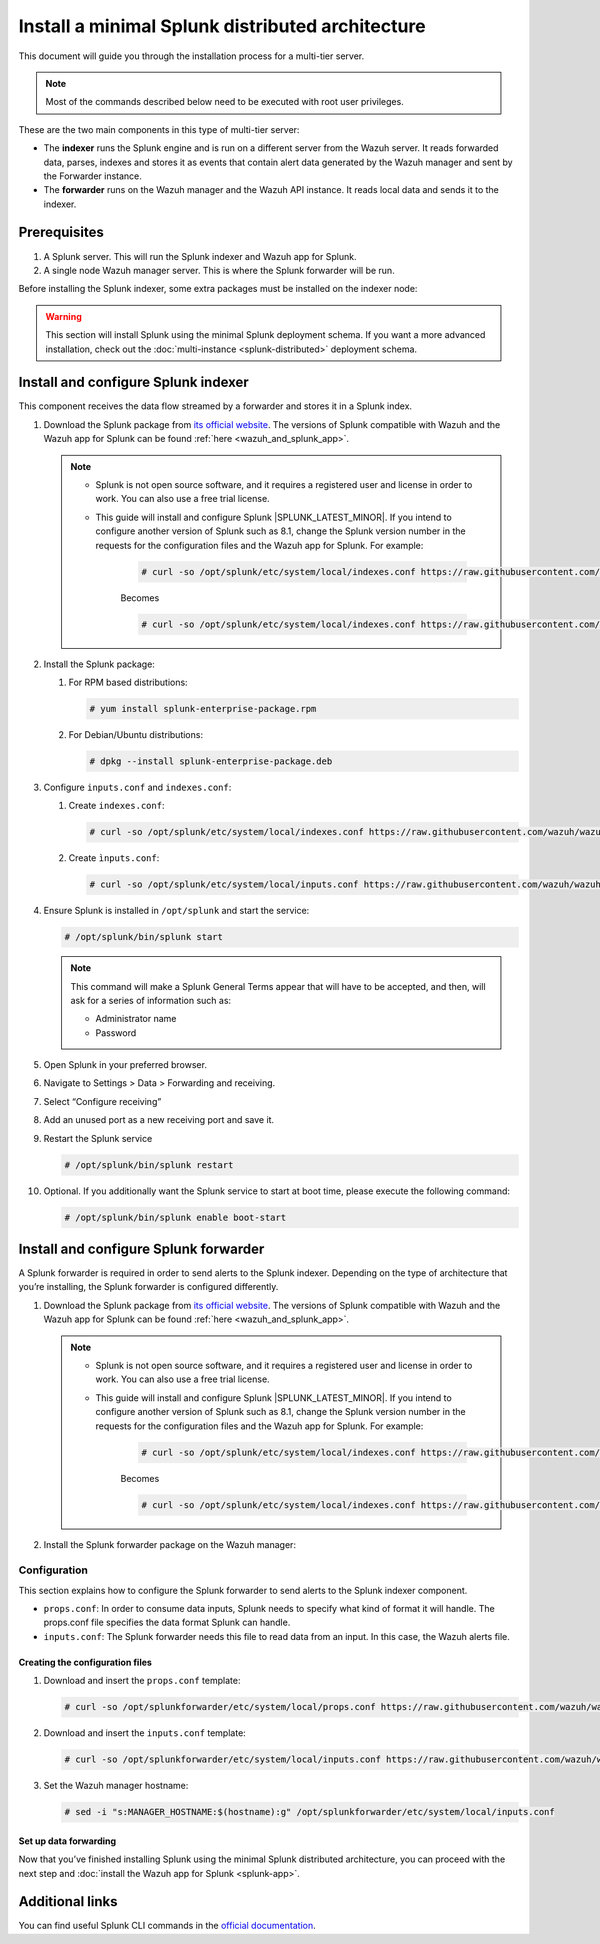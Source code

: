 .. Copyright (C) 2015, Wazuh, Inc.

.. meta::
   :description: Splunk minimal distibuted for Wazuh installation guide

Install a minimal Splunk distributed architecture
=================================================

This document will guide you through the installation process for a multi-tier server.

.. note::

   Most of the commands described below need to be executed with root user privileges.

These are the two main components in this type of multi-tier server:

-  The **indexer** runs the Splunk engine and is run on a different server from the Wazuh server. It reads forwarded data, parses, indexes and stores it as events that contain alert data generated by the Wazuh manager and sent by the Forwarder instance.
-  The **forwarder** runs on the Wazuh manager and the Wazuh API instance. It reads local data and sends it to the indexer.

.. thumbnail:: /images/splunk-cluster/4.png
   :align: center
   :width: 80%

Prerequisites
-------------

#. A Splunk server. This will run the Splunk indexer and Wazuh app for Splunk.
#. A single node Wazuh manager server. This is where the Splunk forwarder will be run.

Before installing the Splunk indexer, some extra packages must be installed on the indexer node:

.. tabs::
   
   .. group-tab:: Yum
      
      Install all the required utilities:
      
      .. code-block:: console
      
         # yum install curl
         
   .. group-tab:: APT
      
      Install all the required utilities:
      
      .. code-block:: console
      
         # apt-get install curl apt-transport-https lsb-release gnupg
   

.. warning::
   
   This section will install Splunk using the minimal Splunk deployment schema. If you want a more advanced installation, check out the :doc:`multi-instance <splunk-distributed>` deployment schema.


Install and configure Splunk indexer
------------------------------------

This component receives the data flow streamed by a forwarder and stores it in a Splunk index.

#. Download the Splunk package from `its official website <https://www.splunk.com/en_us/download/partners/splunk-enterprise.html>`__. The versions of Splunk compatible with Wazuh and the Wazuh app for Splunk can be found :ref:`here <wazuh_and_splunk_app>`.

   .. note::

         - Splunk is not open source software, and it requires a registered user and license in order to work. You can also use a free trial license.

         - This guide will install and configure Splunk |SPLUNK_LATEST_MINOR|. If you intend to configure another version of Splunk such as 8.1, change the Splunk version number in the requests for the configuration files and the Wazuh app for Splunk. For example:

            .. code-block:: console

               # curl -so /opt/splunk/etc/system/local/indexes.conf https://raw.githubusercontent.com/wazuh/wazuh-splunk/v|WAZUH_SPLUNK_CURRENT|-|SPLUNK_LATEST_MINOR|/setup/indexer/indexes.conf


            Becomes

            .. code-block:: console
               
               # curl -so /opt/splunk/etc/system/local/indexes.conf https://raw.githubusercontent.com/wazuh/wazuh-splunk/v|WAZUH_SPLUNK_CURRENT|-8.1/setup/indexer/indexes.conf

      
#. Install the Splunk package:

   #. For RPM based distributions:
   
      .. code-block:: console
      
         # yum install splunk-enterprise-package.rpm
         
   #. For Debian/Ubuntu distributions:
   
      .. code-block:: console
      
         # dpkg --install splunk-enterprise-package.deb

#. Configure ``inputs.conf`` and ``indexes.conf``:

   #. Create ``indexes.conf``:
      
      .. code-block:: console

         # curl -so /opt/splunk/etc/system/local/indexes.conf https://raw.githubusercontent.com/wazuh/wazuh-splunk/v|WAZUH_SPLUNK_CURRENT|-|SPLUNK_LATEST_MINOR|/setup/indexer/indexes.conf
  

   #. Create ``ìnputs.conf``:

      .. code-block:: console

         # curl -so /opt/splunk/etc/system/local/inputs.conf https://raw.githubusercontent.com/wazuh/wazuh-splunk/v|WAZUH_SPLUNK_CURRENT|-|SPLUNK_LATEST_MINOR|/setup/indexer/inputs.conf



#. Ensure Splunk is installed in ``/opt/splunk`` and start the service:

   .. code-block:: console
   
      # /opt/splunk/bin/splunk start
   
   .. note::
      
      This command will make a Splunk General Terms appear that will have to be accepted, and then, will ask for a series of information such as:

      -  Administrator name
      -  Password

#. Open Splunk in your preferred browser.

#. Navigate to Settings > Data > Forwarding and receiving.

   .. thumbnail:: /images/splunk-cluster/5.png
      :align: left
      :width: 80%

#. Select “Configure receiving”

   .. thumbnail:: /images/splunk-cluster/6.png
      :align: left
      :width: 80%

#. Add an unused port as a new receiving port and save it.

   .. thumbnail:: /images/splunk-cluster/7.png
      :align: left
      :width: 80%

#. Restart the Splunk service

   .. code-block:: console
   
      # /opt/splunk/bin/splunk restart

#. Optional. If you additionally want the Splunk service to start at boot time, please execute the following command:    

   .. code-block:: console
   
      # /opt/splunk/bin/splunk enable boot-start

Install and configure Splunk forwarder
--------------------------------------

A Splunk forwarder is required in order to send alerts to the Splunk indexer.
Depending on the type of architecture that you’re installing, the Splunk forwarder is configured differently.

#. Download the Splunk package from `its official website <https://www.splunk.com/en_us/download/partners/splunk-enterprise.html>`__. The versions of Splunk compatible with Wazuh and the Wazuh app for Splunk can be found :ref:`here <wazuh_and_splunk_app>`.

   .. note::

         - Splunk is not open source software, and it requires a registered user and license in order to work. You can also use a free trial license.

         - This guide will install and configure Splunk |SPLUNK_LATEST_MINOR|. If you intend to configure another version of Splunk such as 8.1, change the Splunk version number in the requests for the configuration files and the Wazuh app for Splunk. For example:

            .. code-block:: console

               # curl -so /opt/splunk/etc/system/local/indexes.conf https://raw.githubusercontent.com/wazuh/wazuh-splunk/v|WAZUH_SPLUNK_CURRENT|-|SPLUNK_LATEST_MINOR|/setup/indexer/indexes.conf


            Becomes

            .. code-block:: console
               
               # curl -so /opt/splunk/etc/system/local/indexes.conf https://raw.githubusercontent.com/wazuh/wazuh-splunk/v|WAZUH_SPLUNK_CURRENT|-8.1/setup/indexer/indexes.conf


#. Install the Splunk forwarder package on the Wazuh manager:

   .. tabs::

      .. group-tab:: Yum

         .. code-block:: console

            # yum install splunkforwarder-package.rpm

      .. group-tab:: APT

         .. code-block:: console

            # dpkg --install splunkforwarder-package.deb


Configuration
^^^^^^^^^^^^^

This section explains how to configure the Splunk forwarder to send alerts to the Splunk indexer component.

-  ``props.conf``: In order to consume data inputs, Splunk needs to specify what kind of format it will handle. The props.conf file specifies the data format Splunk can handle.
-  ``inputs.conf``: The Splunk forwarder needs this file to read data from an input. In this case, the Wazuh alerts file.

Creating the configuration files
""""""""""""""""""""""""""""""""

#. Download and insert the ``props.conf`` template:
        
   .. code-block:: console
      
      # curl -so /opt/splunkforwarder/etc/system/local/props.conf https://raw.githubusercontent.com/wazuh/wazuh-splunk/v|WAZUH_SPLUNK_CURRENT|-|SPLUNK_LATEST_MINOR|/setup/forwarder/props.conf          
 

#. Download and insert the ``inputs.conf`` template:

   .. code-block:: console
      
      # curl -so /opt/splunkforwarder/etc/system/local/inputs.conf https://raw.githubusercontent.com/wazuh/wazuh-splunk/v|WAZUH_SPLUNK_CURRENT|-|SPLUNK_LATEST_MINOR|/setup/forwarder/inputs.conf


#. Set the Wazuh manager hostname:

   .. code-block:: console

      # sed -i "s:MANAGER_HOSTNAME:$(hostname):g" /opt/splunkforwarder/etc/system/local/inputs.conf


Set up data forwarding
""""""""""""""""""""""

.. tabs::

   .. group-tab:: Data forwarding with SSL

      #. Create the file outputs.conf:

         .. code-block:: console
            
            # touch /opt/splunkforwarder/etc/system/local/outputs.conf

      #. Fill it with the content below:

         .. code-block:: yaml
         
            [tcpout]
            defaultGroup = default-autolb-group

            [tcpout:default-autolb-group]
            server = <INDEXER_IP>:9997
            clientCert = /opt/splunkforwarder/etc/auth/server.pem
            sslRootCAPath = /opt/splunkforwarder/etc/auth/ca.pem
            sslPassword = password

            [tcpout-server://<INDEXER_IP>:9997]
            
         -  ``INDEXER_IP`` is the IP address of the Splunk indexer.

      #. Start the Splunk forwarder service:

         .. code-block:: console
         
            # /opt/splunkforwarder/bin/splunk start

         .. note::

            This command will make a Splunk forwarder General Terms appear that will have to be accepted, and then, will ask for a series of information such as:
            
            -  Administrator name
            -  Password
            -  Splunk username (created previously)
            -  Password of Splunk username

         .. Warning::
      
            If you get an error message about port ``8089`` already being in use, you can change it to use a different one.

         After installing the Splunk forwarder, incoming data should appear in the designated Indexer.

      #. Optional. If you want the Splunk forwarder service to start at boot time, please execute the following command:

         .. code-block:: console

            # /opt/splunkforwarder/bin/splunk enable boot-start

   .. group-tab:: Data forwarding without SSL

      #. Start the Splunk forwarder:

         .. code-block:: console

            # /opt/splunkforwarder/bin/splunk start

         .. note::
         
            This command will make a Splunk forwarder General Terms appear that will have to be accepted, and then, will ask for a series of information such as:

            -  Administrator name
            -  Password

         .. warning::
         
            If you get an error message about port ``8089`` already being in use, you will be prompted to  change it to use a different one.

      #. Point the Splunk forwarder output to Wazuh Splunk indexer with the following command:

         .. code-block:: console

            # /opt/splunkforwarder/bin/splunk add forward-server <INDEXER_IP>:<INDEXER_PORT>

         -  ``INDEXER_IP`` is the IP address of the Splunk Indexer.
         -  ``INDEXER_PORT`` is the port of the Splunk indexer earlier configured in receiving.

         .. note::
         
            This command will make a Splunk forwarder General Terms appear that will have to be accepted, and then, will ask for a series of information such as:

            -  Administrator name
            -  Password
            -  Splunk username (created previously)
            -  Password of Splunk username

      #. Start the Splunk forwarder service:

         .. code-block:: console

            # /opt/splunkforwarder/bin/splunk start

         .. warning::

            If you get an error message about port ``8089`` already being in use, you can change it to use a different one.

         After installing the Splunk Forwarder, incoming data should appear in the designated Indexer.

      #. Optional. If you want the Splunk forwarder service to start at boot time, please execute the following command:

         .. code-block:: console

            # /opt/splunkforwarder/bin/splunk enable boot-start

Now that you’ve finished installing Splunk using the minimal Splunk distributed architecture, you can proceed with the next step and :doc:`install the Wazuh app for Splunk <splunk-app>`.

Additional links
----------------

You can find useful Splunk CLI commands in the `official documentation <http://docs.splunk.com/Documentation/Splunk/|SPLUNK_LATEST|/Admin/CLIadmincommands>`__.

